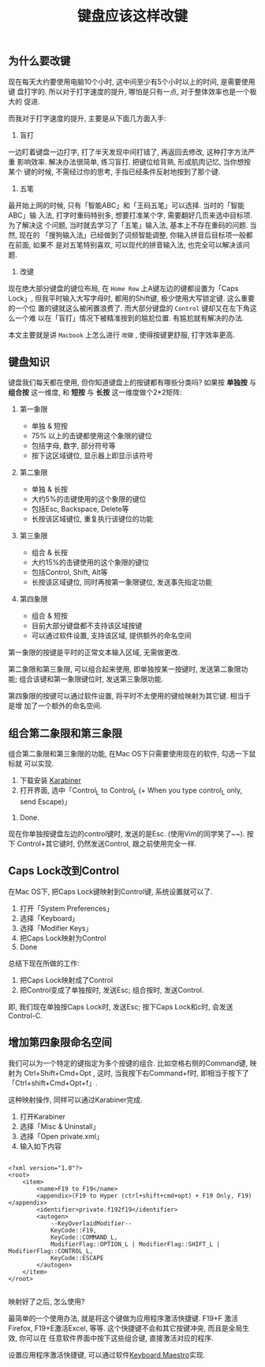 #+TITLE: 键盘应该这样改键
#+TAGS: 效率, Hack

** 为什么要改键

现在每天大约要使用电脑10个小时, 这中间至少有5个小时以上的时间, 是需要使用键
盘打字的. 所以对于打字速度的提升, 哪怕是只有一点, 对于整体效率也是一个极大的
促进.

而我对于打字速度的提升, 主要是从下面几方面入手:

1. 盲打

一边盯着键盘一边打字, 打了半天发现中间打错了, 再返回去修改, 这种打字方法严重
影响效率. 解决办法很简单, 练习盲打. 把键位给背熟, 形成肌肉记忆, 当你想按某个
键的时候, 不需经过你的思考, 手指已经条件反射地按到了那个键.

2. 五笔

最开始上网的时候, 只有「智能ABC」和「王码五笔」可以选择. 当时的「智能ABC」输
入法, 打字时重码特别多, 想要打准某个字, 需要翻好几页来选中目标项. 为了解决这
个问题, 当时就去学习了「五笔」输入法, 基本上不存在重码的问题. 当然, 现在的
「搜狗输入法」已经做到了词频智能调整, 你输入拼音后目标项一般都在前面, 如果不
是对五笔特别喜欢, 可以现代的拼音输入法, 也完全可以解决该问题.

3. 改键

现在绝大部分键盘的键位布局, 在 =Home Row= 上A键左边的键都设置为「Caps Lock」,
但我平时输入大写字母时, 都用的Shift键, 极少使用大写锁定键. 这么重要的一个位
置的键就这么被闲置浪费了. 而大部分键盘的 =Control= 键却又在左下角这么一个难
以在「盲打」情况下被精准按到的尴尬位置. 有尴尬就有解决的办法.

本文主要就是讲 =Macbook= 上怎么进行 =改键= , 使得按键更舒服, 打字效率更高.

** 键盘知识

键盘我们每天都在使用, 但你知道键盘上的按键都有哪些分类吗? 如果按 *单独按* 与
*组合按* 这一维度, 和 *短按* 与 *长按* 这一维度做个2*2矩阵:

[[./images/keymaps.png]]

1. 第一象限

   - 单独 & 短按
   - 75% 以上的击键都使用这个象限的键位
   - 包括字母, 数字, 部分符号等
   - 按下这区域键位, 显示器上即显示该符号

2. 第二象限

   - 单独 & 长按
   - 大约5%的击键使用的这个象限的键位
   - 包括Esc, Backspace, Delete等
   - 长按该区域键位, 重复执行该键位的功能

3. 第三象限

   - 组合 & 长按
   - 大约15%的击键使用的这个象限的键位
   - 包括Control, Shift, Alt等
   - 长按该区域键位, 同时再按第一象限键位, 发送事先指定功能

4. 第四象限

   - 组合 & 短按
   - 目前大部分键盘都不支持该区域按键
   - 可以通过软件设置, 支持该区域, 提供额外的命名空间


第一象限的按键是平时的正常文本输入区域, 无需做更改.

第二象限和第三象限, 可以组合起来使用, 即单独按某一按键时, 发送第二象限功能;
组合该键和第一象限键位时, 发送第三象限功能.

第四象限的按键可以通过软件设置, 将平时不太使用的键给映射为其它键. 相当于是增
加了一个额外的命名空间.

** 组合第二象限和第三象限

组合第二象限和第三象限的功能, 在Mac OS下只需要使用现在的软件, 勾选一下鼠标就
可以实现.

1. 下载安装 [[https://pqrs.org/osx/karabiner/index.html.en][Karabiner]]
2. 打开界面, 选中「Control_L to Control_L (+ When you type control_L only,
   send Escape)」

[[./images/karabiner.png]]
3. Done.

现在你单独按键盘左边的control键时, 发送的是Esc. (使用Vim的同学笑了~~). 按下
Control+其它键时, 仍然发送Control, 跟之前使用完全一样.


** Caps Lock改到Control

在Mac OS下, 把Caps Lock键映射到Control键, 系统设置就可以了.

1. 打开「System Preferences」
2. 选择「Keyboard」
3. 选择「Modifier Keys」
4. 把Caps Lock映射为Control
5. Done

[[./images/system_preference.png]]

总结下现在所做的工作:

1. 把Caps Lock映射成了Control
2. 把Control变成了单独按时, 发送Esc; 组合按时, 发送Control.

即, 我们现在单独按Caps Lock时, 发送Esc; 按下Caps Lock和c时, 会发送Control-C.

** 增加第四象限命名空间

我们可以为一个特定的键指定为多个按键的组合. 比如空格右侧的Command键, 映射为
Ctrl+Shift+Cmd+Opt , 这时, 当我按下右Command+f时, 即相当于按下了
「Ctrl+shift+Cmd+Opt+f」.

这种映射操作, 同样可以通过Karabiner完成.

1. 打开Karabiner
2. 选择「Misc & Uninstall」
3. 选择「Open private.xml」
4. 输入如下内容

#+BEGIN_SRC nxml

<?xml version="1.0"?>
<root>
    <item>
        <name>F19 to F19</name>
        <appendix>(F19 to Hyper (ctrl+shift+cmd+opt) + F19 Only, F19)</appendix>
        <identifier>private.f192f19</identifier>
        <autogen>
            --KeyOverlaidModifier--
            KeyCode::F19,
            KeyCode::COMMAND_L,
            ModifierFlag::OPTION_L | ModifierFlag::SHIFT_L | ModifierFlag::CONTROL_L,
            KeyCode::ESCAPE
        </autogen>
    </item>
</root>

#+END_SRC

映射好了之后, 怎么使用?

最简单的一个使用办法, 就是将这个键做为应用程序激活快捷键. F19+F 激活Firefox,
F19+E激活Excel, 等等. 这个快捷键不会和其它按键冲突, 而且是全局生效, 你可以在
任意软件界面中按下这些组合键, 直接激活对应的程序.

设置应用程序激活快捷键, 可以通过软件[[http://www.keyboardmaestro.com/main/][Keyboard Maestro]]实现.
